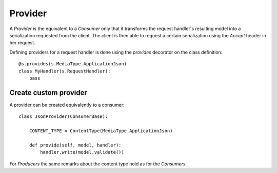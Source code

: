 .. vim: set fileencoding=UTF-8 :
.. vim: set tw=80 :


Provider
--------

A `Provider` is the equivalent to a `Consumer` only that it transforms the
request handler's resulting model into a serialization requested from the
client. The client is then able to request a certain serialization using the
`Accept` header in her request.

Defining providers for a request handler is done using the `provides` decorator
on the class definition::

    @s.provides(s.MediaType.ApplicationJson)
    class MyHandler(s.RequestHandler):
        pass


Create custom provider
^^^^^^^^^^^^^^^^^^^^^^

A provider can be created equivalently to a consumer::

    class JsonProvider(ConsumerBase):

        CONTENT_TYPE = ContentType(MediaType.ApplicationJson)

        def provide(self, model, handler):
            handler.write(model.validate())


For `Producers` the same remarks about the content type hold as for the
`Consumers`.
